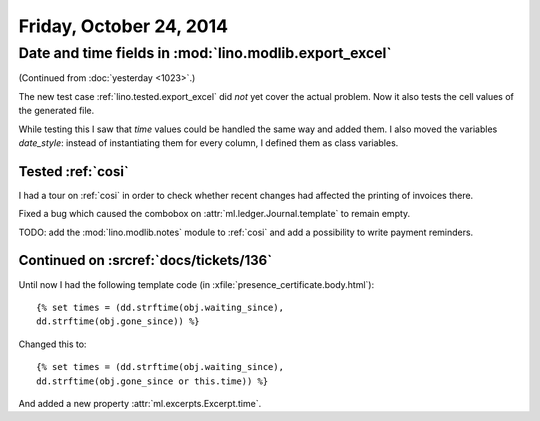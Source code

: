 ========================
Friday, October 24, 2014
========================

Date and time fields in :mod:`lino.modlib.export_excel`
=======================================================

(Continued from :doc:`yesterday <1023>`.)

The new test case :ref:`lino.tested.export_excel` did *not* yet cover
the actual problem. Now it also tests the cell values of the generated
file.

While testing this I saw that `time` values could be handled the same
way and added them.  I also moved the variables `date_style`: instead
of instantiating them for every column, I defined them as class
variables.

Tested :ref:`cosi`
------------------

I had a tour on :ref:`cosi` in order to check whether recent changes
had affected the printing of invoices there.

Fixed a bug which caused the combobox on
:attr:`ml.ledger.Journal.template` to remain empty.

TODO: add the :mod:`lino.modlib.notes` module to :ref:`cosi` and add a
possibility to write payment reminders.

Continued on :srcref:`docs/tickets/136`
---------------------------------------

Until now I had the following template code (in
:xfile:`presence_certificate.body.html`)::

  {% set times = (dd.strftime(obj.waiting_since),
  dd.strftime(obj.gone_since)) %}

Changed this to::

  {% set times = (dd.strftime(obj.waiting_since),
  dd.strftime(obj.gone_since or this.time)) %}

And added a new property :attr:`ml.excerpts.Excerpt.time`.

